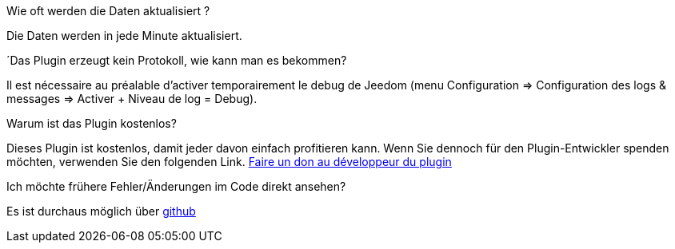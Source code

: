 [panel,primary]
.Wie oft werden die Daten aktualisiert ?
--
Die Daten werden in jede Minute aktualisiert.
--

.´Das Plugin erzeugt kein Protokoll, wie kann man es bekommen?
--
Il est nécessaire au préalable d'activer temporairement le debug de Jeedom (menu Configuration => Configuration des logs & messages => Activer + Niveau de log = Debug).
--

.Warum ist das Plugin kostenlos?
--
Dieses Plugin ist kostenlos, damit jeder davon einfach profitieren kann. Wenn Sie dennoch für den Plugin-Entwickler spenden möchten, verwenden Sie den folgenden Link.
link:https://www.paypal.com/cgi-bin/webscr?cmd=_s-xclick&hosted_button_id=VKQSEAWM38VVU[Faire un don au développeur du plugin]
--

Ich möchte frühere Fehler/Änderungen im Code direkt ansehen?
--
Es ist durchaus möglich über https://github.com/guenneguezt/plugin-bornetenda[github]
--